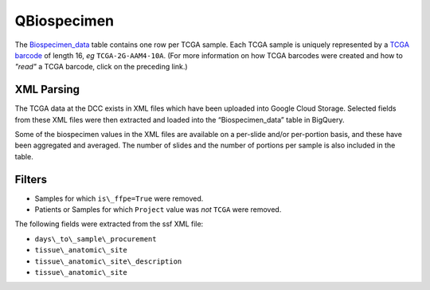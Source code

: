 QBiospecimen
===========

The 
`Biospecimen_data <https://bigquery.cloud.google.com/table/isb-cgc:TCGA_bioclin_v0.Biospecimen>`_ 
table contains one row per TCGA sample.  Each TCGA sample is
uniquely represented by a 
`TCGA barcode <https://wiki.nci.nih.gov/display/TCGA/TCGA+barcode>`_
of length 16, *eg* ``TCGA-2G-AAM4-10A``.  (For more information on how TCGA barcodes
were created and how to *"read"* a TCGA barcode, click on the preceding link.)

XML Parsing
-----------

The TCGA data at the DCC exists in XML files which have been uploaded into
Google Cloud Storage.
Selected fields from these XML files
were then extracted and loaded into the “Biospecimen_data” table in BigQuery.

Some of the biospecimen values in the XML files are available on a per-slide
and/or per-portion basis, and these have been aggregated and averaged.
The number of slides and the number of portions per sample is also included 
in the table.

Filters
-------

-  Samples for which ``is\_ffpe=True`` were removed.
-  Patients or Samples for which ``Project`` value was *not* ``TCGA`` were removed.

The following fields were extracted from the ssf XML file: 

- ``days\_to\_sample\_procurement``
- ``tissue\_anatomic\_site``
- ``tissue\_anatomic\_site\_description``
- ``tissue\_anatomic\_site``
